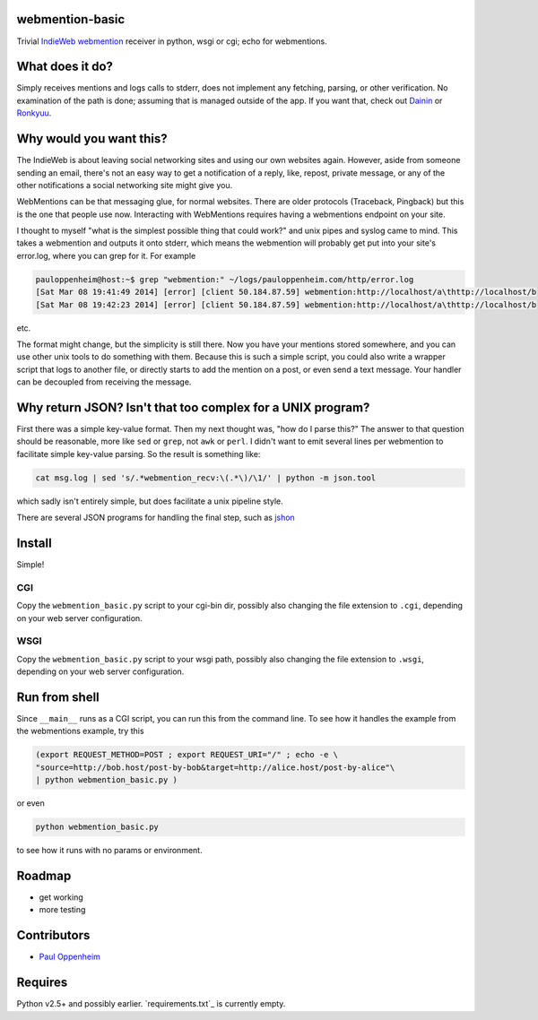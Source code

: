 
webmention-basic
================

Trivial
`IndieWeb <http://indiewebcamp.com>`_ `webmention <http://webmention.org>`_
receiver in python, wsgi or cgi; echo for webmentions.


What does it do?
================

Simply receives mentions and logs calls to stderr, does not implement any
fetching, parsing, or other verification.
No examination of the path is done; assuming that is managed outside of the app.
If you want that, check out
`Dainin <https://github.com/bear/dainin>`_ or
`Ronkyuu <https://github.com/bear/ronkyuu>`_.



Why would you want this?
========================

The IndieWeb is about leaving social networking sites and using our own websites
again. However, aside from someone sending an email, there's not an easy way to
get a notification of a reply, like, repost, private message, or any of the
other notifications a social networking site might give you.

WebMentions can be that messaging glue, for normal websites. There are older
protocols (Traceback, Pingback) but this is the one that people use now.
Interacting with WebMentions requires having a webmentions endpoint on your site.

I thought to myself "what is the simplest possible thing that could work?" and
unix pipes and syslog came to mind. This takes a webmention and outputs it onto
stderr, which means the webmention will probably get put into your site's
error.log, where you can grep for it. For example

.. code:: bash

	pauloppenheim@host:~$ grep "webmention:" ~/logs/pauloppenheim.com/http/error.log 
	[Sat Mar 08 19:41:49 2014] [error] [client 50.184.87.59] webmention:http://localhost/a\thttp://localhost/b
	[Sat Mar 08 19:42:23 2014] [error] [client 50.184.87.59] webmention:http://localhost/a\thttp://localhost/b

etc.

The format might change, but the simplicity is still there. Now you have your
mentions stored somewhere, and you can use other unix tools to do something
with them. Because this is such a simple script, you could also write a wrapper
script that logs to another file, or directly starts to add the mention on a
post, or even send a text message. Your handler can be decoupled from
receiving the message.



Why return JSON? Isn't that too complex for a UNIX program?
===========================================================

First there was a simple key-value format. Then my next thought was,
"how do I parse this?" The answer to that question should be reasonable,
more like ``sed`` or ``grep``, not ``awk`` or ``perl``.
I didn't want to emit several lines per webmention to facilitate simple
key-value parsing. So the result is something like:

.. code:: bash

	cat msg.log | sed 's/.*webmention_recv:\(.*\)/\1/' | python -m json.tool

which sadly isn't entirely simple, but does facilitate a unix pipeline style.

There are several JSON programs for handling the final step, such as
`jshon <http://kmkeen.com/jshon/>`_



Install
=======

Simple!

CGI
---

Copy the ``webmention_basic.py`` script to your cgi-bin dir, possibly also
changing the file extension to ``.cgi``, depending on your web server configuration.


WSGI
----

Copy the ``webmention_basic.py`` script to your wsgi path, possibly also
changing the file extension to ``.wsgi``, depending on your web server configuration.



Run from shell
==============

Since ``__main__`` runs as a CGI script, you can run this from the command line.
To see how it handles the example from the webmentions example, try this

.. code:: bash

	(export REQUEST_METHOD=POST ; export REQUEST_URI="/" ; echo -e \
	"source=http://bob.host/post-by-bob&target=http://alice.host/post-by-alice"\
	| python webmention_basic.py )

or even

.. code:: bash

	python webmention_basic.py

to see how it runs with no params or environment.



Roadmap
=======

.. role:: strike

* :strike:`get working`
* more testing



Contributors
============

* `Paul Oppenheim <http://pauloppenheim.com>`_



Requires
========
Python v2.5+ and possibly earlier. `requirements.txt`_ is currently empty.



